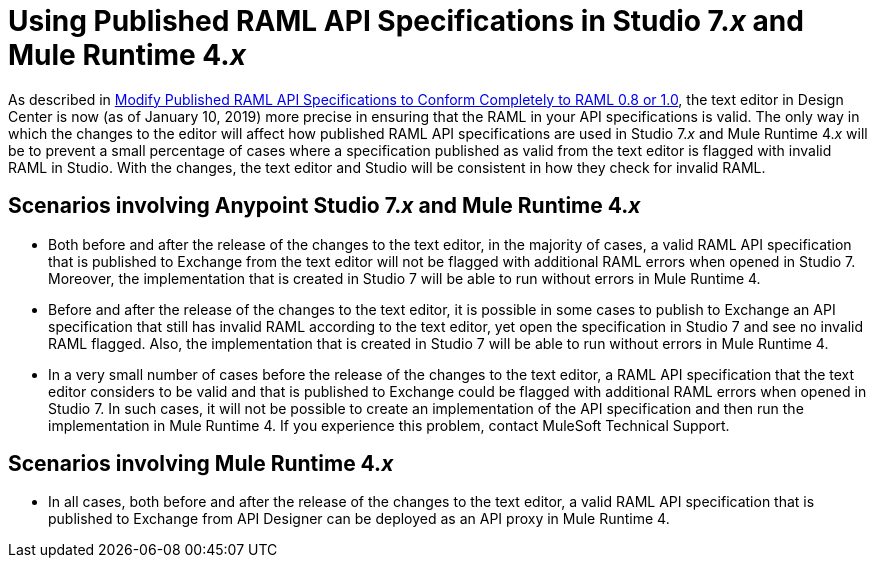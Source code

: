 = Using Published RAML API Specifications in Studio 7._x_ and Mule Runtime 4._x_

As described in xref::design-modify-raml-specs-conform.adoc[Modify Published RAML API Specifications to Conform Completely to RAML 0.8 or 1.0], the text editor in Design Center is now (as of January 10, 2019) more precise in ensuring that the RAML in your API specifications is valid. The only way in which the changes to the editor will affect how published RAML API specifications are used in Studio 7._x_ and Mule Runtime 4._x_ will be to prevent a small percentage of cases where a specification published as valid from the text editor is flagged with invalid RAML in Studio. With the changes, the text editor and Studio will be consistent in how they check for invalid RAML.

== Scenarios involving Anypoint Studio 7._x_ and Mule Runtime 4._x_

* Both before and after the release of the changes to the text editor, in the majority of cases, a valid RAML API specification that is published to Exchange from the text editor will not be flagged with additional RAML errors when opened in Studio 7. Moreover, the implementation that is created in Studio 7 will be able to run without errors in Mule Runtime 4.
* Before and after the release of the changes to the text editor, it is possible in some cases to publish to Exchange an API specification that still has invalid RAML according to the text editor, yet open the specification in Studio 7 and see no invalid RAML flagged. Also, the implementation that is created in Studio 7 will be able to run without errors in Mule Runtime 4.
* In a very small number of cases before the release of the changes to the text editor, a RAML API specification that the text editor considers to be valid and that is published to Exchange could be flagged with additional RAML errors when opened in Studio 7. In such cases, it will not be possible to create an implementation of the API specification and then run the implementation in Mule Runtime 4. If you experience this problem, contact MuleSoft Technical Support.

== Scenarios involving Mule Runtime 4._x_

* In all cases, both before and after the release of the changes to the text editor, a valid RAML API specification that is published to Exchange from API Designer can be deployed as an API proxy in Mule Runtime 4.

